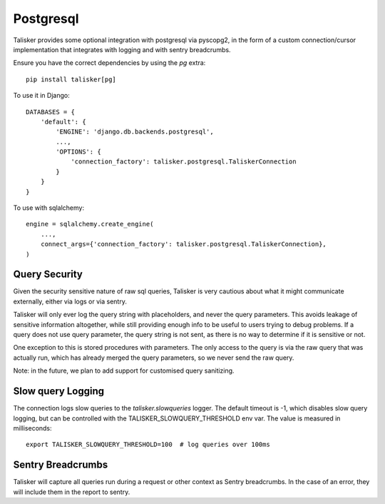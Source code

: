 .. highlight:: python


==========
Postgresql
==========

Talisker provides some optional integration with postgresql via pyscopg2, in
the form of a custom connection/cursor implementation that integrates with
logging and with sentry breadcrumbs.

Ensure you have the correct dependencies by using the `pg` extra::

   pip install talisker[pg]

To use it in Django::

    DATABASES = {
        'default': {
            'ENGINE': 'django.db.backends.postgresql',
            ...,
            'OPTIONS': {
                'connection_factory': talisker.postgresql.TaliskerConnection
            }
        }
    }

To use with sqlalchemy::

    engine = sqlalchemy.create_engine(
        ...,
        connect_args={'connection_factory': talisker.postgresql.TaliskerConnection},
    )


Query Security
--------------

Given the security sensitive nature of raw sql queries, Talisker is very
cautious about what it might communicate externally, either via logs or via
sentry.

Talisker will only ever log the query string with placeholders, and never the
query parameters. This avoids leakage of sensitive information altogether,
while still providing enough info to be useful to users trying to debug problems.
If a query does not use query parameter, the query string is not sent, as there
is no way to determine if it is sensitive or not.

One exception to this is stored procedures with parameters. The only access to
the query is via the raw query that was actually run, which has already merged
the query parameters, so we never send the raw query.

Note: in the future, we plan to add support for customised query sanitizing.

Slow query Logging
------------------

The connection logs slow queries to the `talisker.slowqueries` logger. The
default timeout is -1, which disables slow query logging, but can be controlled with the
TALISKER_SLOWQUERY_THRESHOLD env var. The value is measured in milliseconds::

    export TALISKER_SLOWQUERY_THRESHOLD=100  # log queries over 100ms


Sentry Breadcrumbs
------------------

Talisker will capture all queries run during a request or other context as
Sentry breadcrumbs. In the case of an error, they will include them in the
report to sentry.
